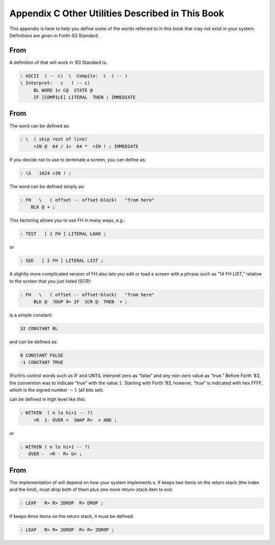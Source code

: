 


*************************************************
Appendix C Other Utilities Described in This Book
*************************************************


This appendix is here to help you define some of the words referred to
in this book that may not exist in your system. Definitions are given in
Forth-83 Standard.

From 
=====

A definition of that will work in ’83 Standard is:

.. code-block:: none
   
   : ASCII  ( -- c)  \  Compile:  c  ( -- )
   \ Interpret:   c   ( -- c)
        BL WORD 1+ C@  STATE @
        IF [COMPILE] LITERAL  THEN ; IMMEDIATE

..


From 
=====

The word can be defined as:

.. code-block:: none
   
   : \  ( skip rest of line)
        >IN @  64 / 1+  64 *  >IN ! ; IMMEDIATE

..


If you decide not to use to terminate a screen, you can define as:

.. code-block:: none
   
   : \S   1024 >IN ! ;

..


The word can be defined simply as:

.. code-block:: none
   
   : FH   \   ( offset -- offset-block)   "from here"
       BLK @ + ;

..


This factoring allows you to use FH in many ways, e.g.:

.. code-block:: none
   
   : TEST   [ 1 FH ] LITERAL LOAD ;

..


or

.. code-block:: none
   
   : SEE   [ 2 FH ] LITERAL LIST ;

..


A slightly more complicated version of FH also lets you edit or load a
screen with a phrase such as “14 FH LIST,” relative to the screen that
you just listed (SCR):

.. code-block:: none
   
   : FH   \   ( offset -- offset-block)   "from here"
        BLK @  ?DUP 0= IF  SCR @  THEN  + ;

..


is a simple constant:

.. code-block:: none
   
   32 CONSTANT BL

..


and can be defined as:

.. code-block:: none
   
   0 CONSTANT FALSE
   -1 CONSTANT TRUE

..


(Forth’s control words such as IF and UNTIL interpret zero as “false”
and any non-zero value as “true.” Before Forth ’83, the convention was
to indicate “true” with the value :math:`1`. Starting with Forth ’83,
however, “true” is indicated with hex FFFF, which is the signed number
:math:`-1` (all bits set).

can be defined in high level like this:

.. code-block:: none
   
   : WITHIN  ( n lo hi+1 -- ?)
        >R  1- OVER <  SWAP R>  < AND ;

..


or

.. code-block:: none
   
   : WITHIN ( n lo hi+1 -- ?)
      OVER -  >R - R> U< ;

..


From 
=====

The implementation of will depend on how your system implements s. If
keeps two items on the return stack (the index and the limit), must drop
both of them plus one more return-stack item to exit:

.. code-block:: none
   
   : LEAP   R> R> 2DROP  R> DROP ;

..


If keeps *three* items on the return stack, it must be defined:

.. code-block:: none
   
   : LEAP   R> R> 2DROP  R> R> 2DROP ;

..

